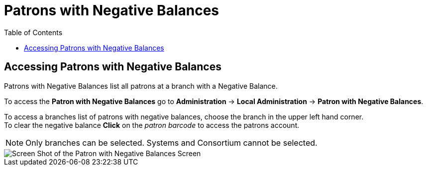 = Patrons with Negative Balances =
:toc:

indexterm:[Negative Balances]
(((Patron, Negative Balances)))


== Accessing Patrons with Negative Balances ==

Patrons with Negative Balances list all patrons at a branch with a Negative Balance.

To access the *Patron with Negative Balances* go to *Administration* -> *Local Administration* ->  *Patron with Negative Balances*. 

To access a branches list of patrons with negative balances, choose the branch in the upper left hand corner. +
To clear the negative balance *Click* on the _patron barcode_ to access the patrons account.

[NOTE]
======
Only branches can be selected.  Systems and Consortium cannot be selected. 
======

image::negative_balances.jpg[Screen Shot of the Patron with Negative Balances Screen]
